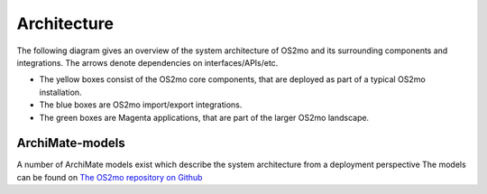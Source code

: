 Architecture
============

The following diagram gives an overview of the system architecture of OS2mo
and its surrounding components and integrations. The arrows denote
dependencies on interfaces/APIs/etc.

- The yellow boxes consist of the OS2mo core components, that are deployed as
  part of a typical OS2mo installation.
- The blue boxes are OS2mo import/export integrations.
- The green boxes are Magenta applications, that are part of the
  larger OS2mo landscape.

.. image:: ../graphics/os2mo.svg
   :width: 100%

ArchiMate-models
----------------

A number of ArchiMate models exist which describe the system architecture from a deployment perspective
The models can be found on `The OS2mo repository on Github <https://github.com/OS2mo/os2mo-arkitektur>`_
